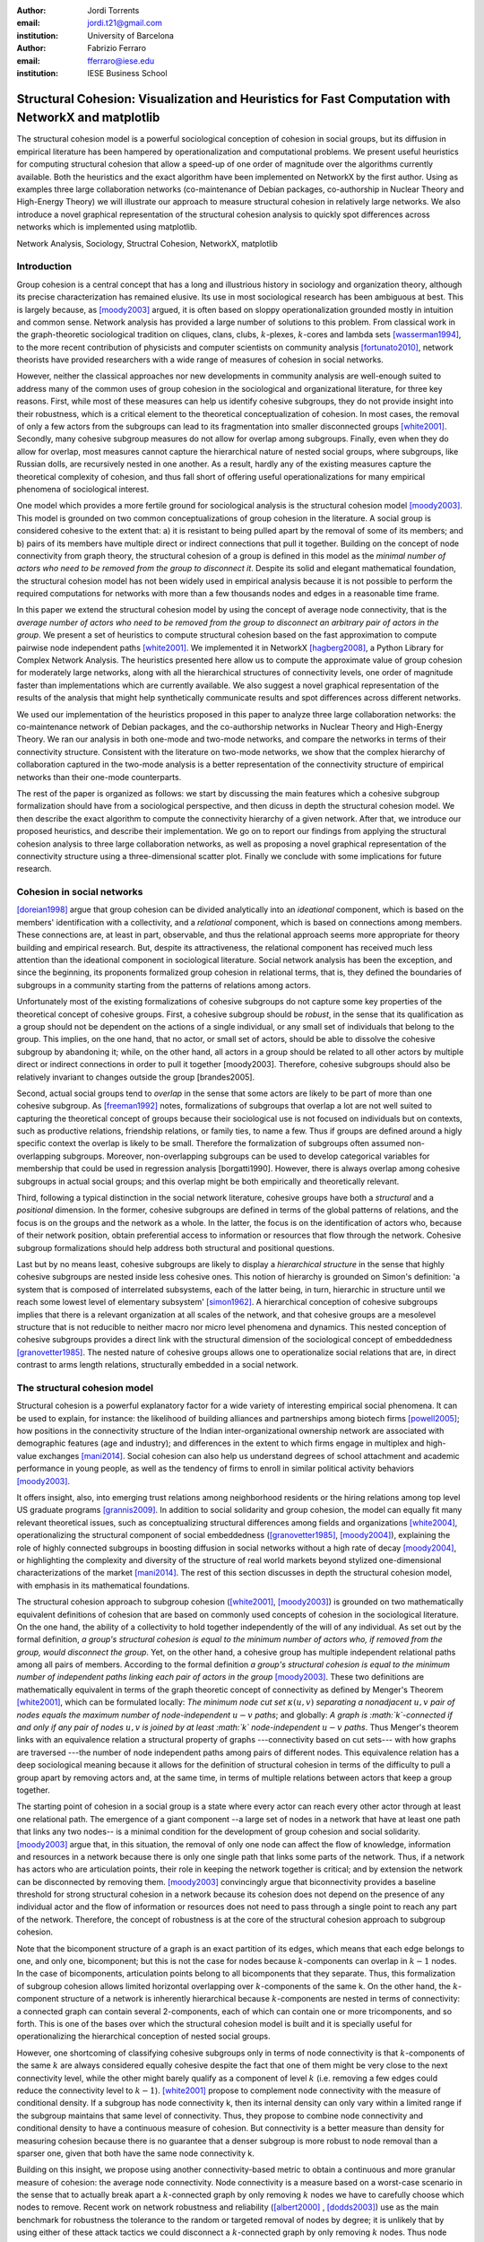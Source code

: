 :author: Jordi Torrents
:email: jordi.t21@gmail.com
:institution: University of Barcelona

:author: Fabrizio Ferraro
:email: fferraro@iese.edu
:institution: IESE Business School

---------------------------------------------------------------------------------------------------
Structural Cohesion: Visualization and Heuristics for Fast Computation with NetworkX and matplotlib
---------------------------------------------------------------------------------------------------

.. class:: abstract

    The structural cohesion model is a powerful sociological conception of cohesion in social groups, but its diffusion in empirical literature has been hampered by operationalization and computational problems. We present useful heuristics for computing structural cohesion that allow a speed-up of one order of magnitude over the algorithms currently available. Both the heuristics and the exact algorithm have been implemented on NetworkX by the first author. Using as examples three large collaboration networks (co-maintenance of Debian packages, co-authorship in Nuclear Theory and High-Energy Theory) we will illustrate our approach to measure structural cohesion in relatively large networks. We also introduce a novel graphical representation of the structural cohesion analysis to quickly spot differences across networks which is implemented using matplotlib.


.. class:: keywords

   Network Analysis, Sociology, Structral Cohesion, NetworkX, matplotlib


Introduction
------------

Group cohesion is a central concept that has a long and illustrious history in sociology and organization theory, although its precise characterization has remained elusive. Its use in most sociological research has been ambiguous at best. This is largely because, as [moody2003]_ argued, it is often based on sloppy operationalization grounded mostly in intuition and common sense. Network analysis has provided a large number of solutions to this problem. From classical work in the graph-theoretic sociological tradition on cliques, clans, clubs, :math:`k`-plexes, :math:`k`-cores and lambda sets [wasserman1994]_, to the more recent contribution of physicists and computer scientists on community analysis [fortunato2010]_, network theorists have provided researchers with a wide range of measures of cohesion in social networks.

However, neither the classical approaches nor new developments in community analysis are well-enough suited to address many of the common uses of group cohesion in the sociological and organizational literature, for three key reasons. First, while most of these measures can help us identify cohesive subgroups, they do not provide insight into their robustness, which is a critical element to the theoretical conceptualization of cohesion. In most cases, the removal of only a few actors from the subgroups can lead to its fragmentation into smaller disconnected groups [white2001]_. Secondly, many cohesive subgroup measures do not allow for overlap among subgroups. Finally, even when they do allow for overlap, most measures cannot capture the hierarchical nature of nested social groups, where subgroups, like Russian dolls, are recursively nested in one another. As a result, hardly any of the existing measures capture the theoretical complexity of cohesion, and thus fall short of offering useful operationalizations for many empirical phenomena of sociological interest.

One model which provides a more fertile ground for sociological analysis is the structural cohesion model [moody2003]_. This model is grounded on two common conceptualizations of group cohesion in the literature. A social group is considered cohesive to the extent that: a) it is resistant to being pulled apart by the removal of some of its members; and b) pairs of its members have multiple direct or indirect connections that pull it together. Building on the concept of node connectivity from graph theory, the structural cohesion of a group is defined in this model as the *minimal number of actors who need to be removed from the group to disconnect it*. Despite its solid and elegant mathematical foundation, the structural cohesion model has not been widely used in empirical analysis because it is not possible to perform the required computations for networks with more than a few thousands nodes and edges in a reasonable time frame.

In this paper we extend the structural cohesion model by using the concept of average node connectivity, that is the *average number of actors who need to be removed from the group to disconnect an arbitrary pair of actors in  the group*. We present a set of heuristics to compute structural cohesion based on the fast approximation to compute pairwise node independent paths [white2001]_. We implemented it in NetworkX [hagberg2008]_, a Python Library for Complex Network Analysis. The heuristics presented here allow us to compute the approximate value of group cohesion for moderately large networks, along with all the hierarchical structures of connectivity levels, one order of magnitude faster than implementations which are currently available. We also suggest a novel graphical representation of the results of the analysis that might help synthetically communicate results and spot differences across different networks.

We used our implementation of the heuristics proposed in this paper to analyze three large collaboration networks: the co-maintenance network of Debian packages, and the co-authorship networks in Nuclear Theory and High-Energy Theory. We ran our analysis in both one-mode and two-mode networks, and compare the networks in terms of their connectivity structure. Consistent with the literature on two-mode networks, we show that the complex hierarchy of collaboration captured in the two-mode analysis is a better representation of the connectivity structure of empirical networks than their one-mode counterparts.

The rest of the paper is organized as follows: we start by discussing the main features which a cohesive subgroup formalization should have from a sociological perspective, and then dicuss in depth the structural cohesion model. We then describe the exact algorithm to compute the connectivity hierarchy of a given network. After that, we introduce our proposed heuristics, and describe their implementation. We go on to report our findings from applying the structural cohesion analysis to three large collaboration networks, as well as proposing a novel graphical representation of the connectivity structure using a three-dimensional scatter plot. Finally we conclude with some implications for future research.

Cohesion in social networks
---------------------------

[doreian1998]_ argue that group cohesion can be divided analytically into an *ideational* component, which is based on the members' identification with a collectivity, and a *relational* component, which is based on connections among members. These connections are, at least in part, observable, and thus the relational approach seems more appropriate for theory building and empirical research. But, despite its attractiveness, the relational component has received much less attention than the ideational component in sociological literature. Social network analysis has been the exception, and since the beginning, its proponents formalized group cohesion in relational terms, that is, they defined the boundaries of subgroups in a community starting from the patterns of relations among actors.

Unfortunately most of the existing formalizations of cohesive subgroups do not capture some key properties of the theoretical concept of cohesive groups. First, a cohesive subgroup should be *robust*, in the sense that its qualification as a group should not be dependent on the actions of a single individual, or any small set of individuals that belong to the group. This implies, on the one hand, that no actor, or small set of actors, should be able to dissolve the cohesive subgroup by abandoning it; while, on the other hand, all actors in a group should be related to all other actors by multiple direct or indirect connections in order to pull it together [moody2003]. Therefore, cohesive subgroups should also be relatively invariant to changes outside the group [brandes2005].

Second, actual social groups tend to  *overlap* in the sense that some actors are likely to be part of more than one cohesive subgroup. As [freeman1992]_ notes, formalizations of subgroups that overlap a lot are not well suited to capturing the theoretical concept of groups because their sociological use is not focused on individuals but on contexts, such as productive relations, friendship relations, or family ties, to name a few. Thus if groups are defined around a higly specific context the overlap is likely to be small. Therefore the formalization of subgroups often assumed non-overlapping subgroups. Moreover, non-overlapping subgroups can be used to develop categorical variables for membership that could be used in regression analysis [borgatti1990]. However, there is always overlap among cohesive subgroups in actual social groups; and this overlap might be both empirically and theoretically relevant.

Third, following a typical distinction in the social network literature, cohesive groups have both a *structural* and a *positional* dimension. In the former, cohesive subgroups are defined in terms of the global patterns of relations, and the focus is on the groups and the network as a whole. In the latter, the focus is on the identification of actors who, because of their network position, obtain preferential access to information or resources that flow through the network. Cohesive subgroup formalizations should help address both structural and positional questions. 

Last but by no means least, cohesive subgroups are likely to display a *hierarchical structure* in the sense that highly cohesive subgroups are nested inside less cohesive ones. This notion of hierarchy is grounded on Simon's definition: 'a system that is composed of interrelated subsystems, each of the latter being, in turn, hierarchic in structure until we reach some lowest level of elementary subsystem' [simon1962]_. A hierarchical conception of cohesive subgroups implies that there is a relevant organization at all scales of the network, and that cohesive groups are a mesolevel structure that is not reducible to neither macro nor micro level phenomena and dynamics. This nested conception of cohesive subgroups provides a direct link with the structural dimension of the sociological concept of embeddedness [granovetter1985]_. The nested nature of cohesive groups allows one to operationalize social relations that are, in direct contrast to arms length relations, structurally embedded in a social network.

The structural cohesion model
-----------------------------

Structural cohesion is a powerful explanatory factor for a wide variety of interesting empirical social phenomena. It can be used to explain, for instance: the likelihood of building alliances and partnerships among biotech firms [powell2005]_; how positions in the connectivity structure of the Indian inter-organizational ownership network are associated with demographic features (age and industry); and differences in the extent to which firms engage in multiplex and high-value exchanges [mani2014]_. Social cohesion can also help us understand degrees of school attachment and academic performance in young people, as well as the tendency of firms to enroll in similar political activity behaviors [moody2003]_.

It offers insight, also, into emerging trust relations among neighborhood residents or the hiring relations among top level US graduate programs [grannis2009]_. In addition to social solidarity and group cohesion, the model can equally fit many relevant theoretical issues, such as conceptualizing structural differences among fields and organizations [white2004]_, operationalizing the structural component of social embeddedness ([granovetter1985]_, [moody2004]_), explaining the role of highly connected subgroups in boosting diffusion in social networks without a high rate of decay [moody2004]_, or highlighting the complexity and diversity of the structure of real world markets beyond stylized one-dimensional characterizations of the market [mani2014]_. The rest of this section discusses in depth the structural cohesion model, with emphasis in its mathematical foundations.

The structural cohesion approach to subgroup cohesion ([white2001]_, [moody2003]_) is grounded on two mathematically equivalent definitions of cohesion that are based on commonly used concepts of cohesion in the sociological literature. On the one hand, the ability of a collectivity to hold together independently of the will of any individual. As set out by the formal definition, *a group's structural cohesion is equal to the minimum number of actors who, if removed from the group, would disconnect the group*. Yet, on the other hand, a cohesive group has multiple independent relational paths among all pairs of members. According to the formal definition *a group's structural cohesion is equal to the minimum number of independent paths linking each pair of actors in the group* [moody2003]_. These two definitions are mathematically equivalent in terms of the graph theoretic concept of connectivity as defined by Menger's Theorem [white2001]_, which can be formulated locally: *The minimum node cut set* :math:`\kappa(u,v)` *separating a nonadjacent* :math:`u,v` *pair of nodes equals the maximum number of node-independent* :math:`u-v` *paths*; and globally: *A graph is :math:`k`-connected if and only if any pair of nodes* :math:`u,v` *is joined by at least :math:`k` node-independent* :math:`u-v` *paths*. Thus Menger's theorem links with an equivalence relation a structural property of graphs ---connectivity based on cut sets--- with how graphs are traversed ---the number of node independent paths among pairs of different nodes. This equivalence relation has a deep sociological meaning because it allows for the definition of structural cohesion in terms of the difficulty to pull a group apart by removing actors and, at the same time, in terms of multiple relations between actors that keep a group together.

The starting point of cohesion in a social group is a state where every actor can reach every other actor through at least one relational path. The emergence of a giant component --a large set of nodes in a network that have at least one path that links any two nodes-- is a minimal condition for the development of group cohesion and social solidarity. [moody2003]_ argue that, in this situation, the removal of only one node can affect the flow of knowledge, information and resources in a network because there is only one single path that links some parts of the network. Thus, if a network has actors who are articulation points, their role in keeping the network together is critical; and by extension the network can be disconnected by removing them.  [moody2003]_ convincingly argue that biconnectivity provides a baseline threshold for strong structural cohesion in a network because its cohesion does not depend on the presence of any individual actor and the flow of information or resources does not need to pass through a single point to reach any part of the network. Therefore, the concept of robustness is at the core of the structural cohesion approach to subgroup cohesion.

Note that the bicomponent structure of a graph is an exact partition of its edges, which means that each edge belongs to one, and only one, bicomponent; but this is not the case for nodes because :math:`k`-components can overlap in :math:`k-1` nodes. In the case of bicomponents, articulation points belong to all bicomponents that they separate. Thus, this formalization of subgroup cohesion allows limited horizontal overlapping over :math:`k`-components of the same k. On the other hand, the :math:`k`-component structure of a network is inherently hierarchical because :math:`k`-components are nested in terms of connectivity: a connected graph can contain several 2-components, each of which can contain one or more tricomponents, and so forth. This is one of the bases over which the structural cohesion model is built and it is specially useful for operationalizing the hierarchical conception of nested social groups.

However, one shortcoming of classifying cohesive subgroups only in terms of node connectivity is that :math:`k`-components of the same :math:`k` are always considered equally cohesive despite the fact that one of them might be very close to the next connectivity level, while the other might barely qualify as a component of level :math:`k` (i.e. removing a few edges could reduce the connectivity level to :math:`k - 1`). [white2001]_ propose to complement node connectivity with the measure of conditional density. If a subgroup has node connectivity k, then its internal density can only vary within a limited range if the subgroup maintains that same level of connectivity. Thus, they propose to combine node connectivity and conditional density to have a continuous measure of cohesion.  But connectivity is a better measure than density for measuring cohesion because there is no guarantee that a denser subgroup is more robust to node removal than a sparser one, given that both have the same node connectivity k.

Building on this insight, we propose using another connectivity-based metric to obtain a continuous and more granular measure of cohesion: the average node connectivity. Node connectivity is a measure based on a worst-case scenario in the sense that to actually break apart a :math:`k`-connected graph by only removing :math:`k` nodes we have to carefully choose which nodes to remove. Recent work on network robustness and reliability ([albert2000]_ , [dodds2003]_) use as the main benchmark for robustness the tolerance to the random or targeted removal of nodes by degree; it is unlikely that by using either of these attack tactics we could disconnect a :math:`k`-connected graph by only removing :math:`k` nodes. Thus node connectivity does not reflect the typical impact of removing nodes in the global connectivity of a graph G. [beineke2002]_ propose the measure of *average node connectivity* of G, denoted :math:`\bar{\kappa}(G)`, defined as the sum of local node connectivity between all pairs of different nodes of G divided by the number of distinct pairs of nodes. Or put more formally:

.. math::

    \bar{\kappa}(G) = \frac{\sum_{u,v} \kappa_{G}(u,v)}{{n \choose 2}}

Where :math:`n` is the number of nodes of G. In contrast to node connectivity :math:`\kappa`, which is the minimum number of nodes whose removal disconnects some pairs of nodes, the average connectivity :math:`\bar{\kappa}(G)` is the expected minimal number of nodes that must be removed in order to disconnect an arbitrary pair of nodes of G. For any graph G it holds that :math:`\bar{\kappa}(G) \ge \kappa(G)`. As [beineke2002]_ show, average connectivity does not increase only with the increase in the number of edges: graphs with the same number of nodes and edges, and the same degree for each node can have different average connectivity. Thus, this continuous measure of cohesion doesn't have the shortcomings of conditional density to measure the robustness of the cohesive subgroups.

The relation between node connectivity and average node connectivity is analog to the relation between diameter and average distance. The diameter of a graph G is the maximum distance between any two nodes of G, and like node connectivity, it is a worst-case scenario. It does not reflect the typical distance that separates most pairs of nodes in G. When modeling distances between actors in networks, it is better to use the average path length (:math:`L`) because it is close to the typical case: if we choose at random two nodes from a network, it is more likely that their distance is closer to the average than to the maximum distance. Taking into account the average connectivity of each one of the :math:`k`-components of a network allows a more fine grained conception of structural cohesion because, in addition to considering the minimum number of nodes that must be removed in order to disconnect a subgroup, we also consider the number of nodes that, on average, have to be removed to actually disconnect an arbitrary pair of nodes of the subgroup. The latter is a better measure of subgroup robustness than the departure of key individuals from the network.

Despite all its merits, the structural cohesion model has not been widely applied to empirical analysis because it is not practical to compute it for networks with more than a few thousands nodes and edges due to its computational complexity. What's more, it is not implemented in most popular network analysis software packages. In the next section, we will review the existing algorithm to compute the :math:`k`-component structure for a given network, before introducing our heuristics to speed up the computation.

Existing algorithms for computing k-component structure
---------------------------------------------------------

[moody2003]_ provide an algorithm for identifying :math:`k`-components in a network, which is based on the [kanevsky1993]_ algorithm for finding all minimum-size node cut-sets of a graph; i.e. the set (or sets) of nodes of cardinality :math:`k` that, if removed, would break the network into more connected components. The algorithm consists of 4 steps:

.. raw:: latex

    \begin{enumerate}

    \item Identify the node connectivity, $k$, of the input graph using flow-based connectivity algorithms.

    \item Identify all $k$-cutsets at the current level of connectivity using the Kanevsky's algorithm.

    \item Generate new graph components based on the removal of these cutsets (nodes in the cutset belong to both sides of the induced cut).

    \item If the graph is neither complete nor trivial, return to 1; otherwise end.

    \end{enumerate}

As the authors note, one of the main strengths of the structural cohesion approach is that it is theoretically applicable to both small and large groups, which contrasts with the historical focus of the literature on small groups when dealing with cohesion. But the fact that this concept and the algorithm proposed by the authors, are theoretically applicable to large groups does not mean that this would be a practical approach for analyzing the structural cohesion on large social networks.

The equivalence relation established by Menger's theorem between node cut sets and node independent paths can be useful to compute connectivity in practical cases but both measures are almost equally hard to compute if we want an exact solution. However, [white2001b]_ proposed a fast approximation algorithm for finding good lower bounds of the number of node independent paths between two nodes. This smart algorithm is based on the idea of searching paths between two nodes, marking the nodes of the path as *used* and searching for more paths that do not include nodes already marked. But instead of trying all possible paths without order, this algorithm considers only the shortest paths: it finds node independent paths between two nodes by computing their shortest path, marking the nodes of the path found as *used* and then searching other shortest paths excluding the nodes marked as *used* until no more paths exist. Because finding the shortest paths is faster than finding other kinds of paths, this algorithm runs quite fast, but is not exact because a shortest path could use nodes that, if the path were longer, may belong to two different node independent paths [white2001b]. Therefore a condition for the use of this approximation algorithm would be that the networks analyzed should be sparse; this will reduce its inaccuracy because it will be less likely that a shorter path uses nodes that could belong to two or more longer node independent paths.

[white2001b]_ suggest that this algorithm could be used to find :math:`k`-components.  First one should compute the node independent paths between all pairs of different nodes of the graph. Then build an auxiliary graph in which two nodes are linked if they have at least :math:`k` node independent paths connecting them. The induced subgraph of all nodes of each connected component of the auxiliary graph form an extra-cohesive block of level :math:`k` (like a :math:`k`-component but with the difference that not all node independent paths run entirely inside the subgraph). Finally, we could approximate the :math:`k`-component structure of a graph by successive iterations of this procedure.

However, there are a few problems with this approach. First, a :math:`k`-component is defined as a maximal subgraph in which all pairs of different nodes have, at least, :math:`k` node independent paths between them. If we rely on the connected components of the auxiliary graph as proposed by [white2001b]_ we will include in a given :math:`k`-component all nodes that have at least :math:`k` node independent paths with *only one* other node of the subgraph. Thus, the cohesive subgraphs detected won't have to be :math:`k`-components as defined in graph theory. Second, :math:`k`-components can overlap in :math:`k-1` nodes. If we only consider connected components (i.e. 1-components) in the auxiliary graph, we will not be able to distinguish overlapping :math:`k`-components. Finally, the approach proposed by White & Newman is not practical in computational terms for large networks because of its recursive nature and because it needs to compute node independent paths for all pairs of different nodes in the network as starting point.

Heuristics for computing k-components and their average connectivity
----------------------------------------------------------------------

The logic of the algorithm presented here is based on repeatedly applying fast algorithms for :math:`k`-cores [batagelj2011]_ and biconnected components [tarjan1972]_ in order to narrow down the number of pairs of different nodes over which we have to compute their local node connectivity for building the auxiliary graph in which two nodes are linked if they have at least :math:`k` node independent paths connecting them. We follow the classical insight that, *:math:`k`-cores can be regarded as seedbeds, within which we can expect highly cohesive subsets to be found* [seidman1983]. More formally, our approach is based on Whitney's theorem [white2001]_, which states an inclusion relation among node connectivity :math:`\kappa(G)`, edge connectivity :math:`\lambda(G)` and minimum degree :math:`\delta(G)` for any graph G:

.. math::

    \kappa(G) \le \lambda(G) \le \delta(G)

This theorem implies that every :math:`k`-component is nested inside a :math:`k`-edge-component, which in turn, is contained in a :math:`k`-core. This approach, unlike the proposal of [white2001b]_ , does not require computing node independent paths for all pairs of different nodes as a starting point, thus saving an important amount of computation. Moreover it does not require recursively applying the same procedure over each subgraph. In our approach we only have to compute node independent paths among pairs of different nodes in each biconnected part of each :math:`k`-core, and repeat this procedure for each :math:`k` from 3 to the maximal core number of a node in the input network.

The aim of the heuristics presented here is to provide a fast and reasonably accurate way of analyzing the cohesive structure of empirical networks of thousands of nodes and edges. As we have seen, :math:`k`-components are the cornerstone of structural cohesion analysis. But they are very expensive to compute. Our approach consists of computing extra-cohesive blocks of level :math:`k` for each biconnected component of a :math:`k`-core. Extra-cohesive blocks are a relaxation of the :math:`k`-component concept in which not all node independent paths among pairs of different nodes have to run entirely inside the subgraph. Thus, there is no guarantee that an extra-cohesive block of level :math:`k` actually has node connectivity k. We introduce an additional constraint to the extra-cohesive block concept in order to approximate :math:`k`-components: our algorithm computes extra-cohesive blocks of level :math:`k` that are also :math:`k`-cores by themselves in G. Based on several tests with synthetic and empirical networks presented below, we show that usually extra-cohesive blocks detected by our algorithm have indeed node connectivity k. Futhermore, extra-cohesive blocks maintain high requirements in terms of multiconnectivity and robustness, thus conserving the most interesting properties from a sociological perspective on the structure of social groups.

Combining this logic with three observations about the auxiliary graph H allows us to design a new algorithm for finding extra-cohesive blocks in each biconnected component of a :math:`k`-core, that can either be exact but slow ---using flow-based algorithms for local node connectivity [brandes2005]_ --- or fast and approximate, giving a lower bound with certificate of the composition and the connectivity of extra-cohesive blocks ---using [white2001b]_ approximation for local node connectivity. Once we have a fast way to compute extra-cohesive blocks, we can approximate :math:`k`-components by imposing that the induced subgraph of the nodes that form an extra-cohesive block of G have to also be a :math:`k`-core in G.

Let H be the auxiliary graph in which two nodes are linked if they have at least :math:`k` node independent paths connecting them in each of the biconnected components of the core of level :math:`k` of original graph G (for :math:`k > 2`). The first observation is that complete subgraphs in H (:math:`H_{clique}`) have a one to one correspondence with subgraphs of G in which each node is connected to every other node in the subgraph for at least :math:`k` node independent paths. Thus, we have to search for cliques in H in order to discover extra-cohesive blocks in G.

The second observation is that an :math:`H_{clique}` of order :math:`n` is also a core of level :math:`n-1` (all nodes have core number :math:`n-1`), and the degree of all nodes is also :math:`n-1`. The auxiliary graph H is usually very dense, because we build a different H for each biconnected part of the core subgraph of level :math:`k` of the input graph G. In this kind of network big clusters of almost fully connected nodes are very common. Thus, in order to search for cliques in H we can do the following:

.. raw:: latex

    \begin{enumerate}

    \item For each core number value $c_{value}$ in each biconnected component of $H$:

    \item Build a subgraph $H_{candidate}$ of $H$ induced by the nodes that have \emph{exactly} core number $c_{value}$. Note that this is different than building a $k$-core, which is a subgraph induced by all nodes with core number \emph{greater or equal than} $c_{value}$.

    \item If $H_{candidate}$ has order $c_{value} + 1$ then it is a clique and all nodes will have degree $n - 1$. Return the clique and continue with the following candidate.

    \item If this is not the case, then some nodes will have degree $< n - 1$. Remove all nodes with minimum degree from $H_{candidate}$.

    \item If the graph is trivial or empty, continue with the following candidate. Or otherwise recompute the core number for each node and go to 3.

    \end{enumerate}

    Finally, the third observation is that if two $k$-components of different order overlap, the nodes that overlap belong to both cliques in $H$ and will have core numbers equal to all other nodes in the bigger clique. Thus, we can account for possible overlap when building subgraphs $H_{candidate}$ (induced by the nodes that have \emph{exactly} core number $c_{value}$) by also adding to the candidate subgraph the nodes in $H$ that are connected to all nodes that have \emph{exactly} core number $c_{value}$. Also, if we sort the subgraphs $H_{candidate}$ in reverse order (starting from the biggest), we can skip checking for possible overlap for the biggest.

    Based on these three observations, our heuristics for approximating the cohesive structure of a network and the average connectivity of each individual block, consists of: 

    Let $G$ be the input graph. Compute the core number of each node in $G$. For each $k$ from 3 to the maximum core number build a $k$-core subgraph $G_{k-core}$ with all nodes in $G$ with core level $\ge k$.

    For each biconnected component of $G_{k-core}$:

    \begin{enumerate}

    \item Compute local node connectivity $\kappa(u,v)$ between all pairs of different nodes. Optionally store the result for each pair. Either use a flow-based algorithm (exact but slow) or White and Newman's approximation for local node connectivity (approximate but a lot faster).

    \item Build an auxiliary graph $H$ with all nodes in this bicomponent of $G_{k-core}$ with edges between two nodes if $\kappa(u,v) \ge k$. For each biconnected component of $H$:

    \item Compute the core number of each node in $H_{bicomponent}$, sort the values in reverse order (biggest first), and for each value $c_{value}$:

    \begin{enumerate}

    \item Build a subgraph $H_{candidate}$ induced by nodes with core number \emph{exactly} equal to $c_{value}$ plus nodes in $H$ that are conected with all nodes with core number equal to $c_{value}$.

    \begin{enumerate}
    \item If $H_{candidate}$ has order $c_{value} + 1$ then it is a clique and all nodes will have degree $n - 1$. Build a core subgraph $G_{candidate}$ of level $k$ of $G$ induced by all nodes in $H_{candidate}$ that have core number $\ge k$ in G.

    \item If this is not the case, then some nodes will have degree $< n - 1$. Remove all nodes with minimum degree from $H_{candidate}$. Build a core subgraph $G_{candidate}$ of level $k$ of $G$ induced by the remaining nodes of $H_{candidate}$ that have core number $\ge k$ in G. 

    \begin{enumerate}

    \item If the resultant graph is trivial or empty, continue with the following candidate.

    \item Else recompute the core number for each node in the new $H_{candidate}$ and go to (i).

    \end{enumerate}


    \end{enumerate}

    \item The nodes of each biconnected component of $G_{candidate}$ are assumed to be a $k$-component of the input graph if the number of nodes is greater than $k$.

    \item Compute the average connectivity of each detected $k$-component. Either use the value of $\kappa(u,v)$ computed in step 1 or recalcualte $\kappa(u,v)$ in the induced subgraph of candidate nodes.

    \end{enumerate}

    \end{enumerate}

Notice that because our approach is based on computing node independent paths between pairs of different nodes, we are able to use these computations to calculate both the cohesive structure and the average node connectivity of each detected :math:`k`-component. Of course, computing average connectivity comes with a cost: either more space to store :math:`\kappa(u,v)` in step 1, or more computation time in step 3.c if we did not store :math:`\kappa(u,v)`. This is not possible when applying the exact algorithm for :math:`k`-components proposed by [moody2003]_ because it is based on repeatedly finding :math:`k`-cutsets and removing them, thus it does not consider node independent paths at all.

The output of these heuristics is an approximation to :math:`k`-components based on extra-cohesive blocks. We find extra-cohesive blocks and not :math:`k`-components because we only build the auxiliary graph H one time on each bicoennected component of a core subgraph of level :math:`k` from the input graph G. Local node connectivity is computed in a subgraph that might be larger than the final :math:`G_{candidate}` and thus some node independent paths that shouldn't could end up being counted. 

Accuracy can be improved by rebuilding H from the pairwise node connectivity in :math:`G_{candidate}` and following the remaining steps of the heuristics at the cost of slowing down the computation. There is a trade-off between speed and accuracy. After some tests we decided to compute H only once and lean towards the speed pole of the trade-off. Our goal is to have an usable procedure for analyzing networks of thousands of nodes and edges in which we have substantive interests. Following this goal, the use of [white2001b]_ approximation algorithm for local node connectivity in step 3.b is key. It is almost on order of magnitude faster than the exact flow-based algorithms. As usual, speed comes with a cost in accuracy: [white2001b]_ algorithm provides a strict lower bound for the local node connectivity. Thus, by using it we can miss an edge in H that should be there. Therefore, a node belonging to a :math:`k`-component could be excluded by the algorithm if we use [white2001b]_ approximation in step 3.b . This is a source of false negatives in the process of approximating the :math:`k`-component structure of a network. However, as we discussed above, the inaccuracy of this algorithm for sparse networks in reduced because in those networks the probability that a short node independent path uses nodes that could belong to two or more longer node independent paths is low.

Our tests reveal that the use of [white2001b]_ approximation does indeed underestimate the order of some :math:`k`-components, particularly in not very sparse networks. One approach to mitigate this problem is to relax the strict cohesion requirement of :math:`H_{candidate}` being a clique. Following the network literature on cliques, we can relax its cohesion requirements in terms of degree, coreness and density. We did some experiments and found that a good relaxation criteria is to set a density threshold of 0.95 for :math:`H_{candidate}`; it doesn't increase false positives and does decrease the false negatives derived from the underestimation of local node connectivity of White & Newman (2003) algorithm.  Other possible criteria that has given good results in our tests is permitting a variation in degree of 2 in :math:`H_{candidate}` --that is, that the absolute difference of the maximum an the minimum degree in :math:`H_{candidate}` is at most 2. The former relaxation criteria is used for all analysis presented below and in the appendix.

This algorithm can be easily generalized so as to be applicable to directed networks provided that the implementation of White and Newman's approximation for pairwise node independent paths supports directed paths (which is the case in our implementation of this algorithm on top of NetworkX library). The only change needed then is to use strongly connected components instead of bicomponents. And, in step 3, to start with core number 2 instead of 3.

Case study: Structural cohesion in collaboration networks
---------------------------------------------------------

The structural cohesion model can be used to explain cooperation in different kinds of collaboration networks; for instance, coauthorship networks ([moody2004]_ , [white2004]_) and collaboration among biotech firms [powell2005]_. Most collaboration networks are bipartite because the collaboration of individuals has as a result ---or, at least, as a relevant byproduct--- some kind of object or event to which its authors are related. All these papers follow the usual practice to deal with two-mode networks: focus the analysis only on one-mode projections. As such, we don't know how much information about their cohesive structure we lose by ignoring the underlying bipartite networks. Recent literature on two-mode networks strongly suggests that it is necessary to analyze two-mode networks directly to get an accurate picture of their structure. For instance, in small world networks, we do know that focusing only on projections overestimates the smallworldiness of the network [uzzi2007]_.  We also know that generalizing clustering coefficients to bipartite networks can offer key information that is lost in the projection  ([robins2004]_ , [lind2005]_, [opsahl2011]_).  Finally,  the loss of information is also critical in many other common network measures: degree distributions, density, and assortativity [latapy2008]_. We show that this is also the case for the :math:`k`-component structure of collaboration networks.

Structural cohesion analysis based on the :math:`k`-component structure of bipartite networks has been conducted very rarely and only on very small networks [white2004]_. The limited diffusion of these studies can be readily explained by the fact that bipartite networks are usually quite a lot bigger than their one-mode counterparts, and the computational requirements, once again, stifled empirical research in this direction. Other measures have been developed to deal with cohesion in large bipartite networks, such as :math:`(p, q)`-cores or 4-ring islands [ahmed2007]_. However, the former is a bipartite version of :math:`k`-cores and thus it has the same limitations for subgroup identification; while the latter is very useful to determine subgraphs in large networks that are more strongly connected internally than with the rest of the network, but also lacks some of the key elements of the definition for groups in the sociological literature, such as being hierarchical and allowing for overlaps.

.. raw:: latex

    \begin{table}
    \begin{center}
    \begin{small}
    \begin{tabular}{|c|c|c|c|c|c|c|c|c|}
    \hline
    &\multicolumn{4}{|c|}{Bipartite}&\multicolumn{4}{|c|}{Unipartite}\\
    Network&\# nodes&\# edges&Av. degree&Time(s)&\# nodes&\# edges&Av. degree&Time(s)\\
    \hline
    %&&&&&&&&\\
    %Debian Etch&11583&17522&3.03&522.0&1317&7528&11.43&148.4\\
    Debian Lenny&13121&20220&3.08&1105.2&1383&5216&7.54&204.7\\
    High Energy (theory)&26590&37566&2.81&3105.7&9767&19331&3.97&7136.0\\
    Nuclear Theory&10371&15969&3.08&1205.2&4827&14488&6.00&3934.1\\
    \hline
    \end{tabular}
    \end{small}
    \caption{Collaboration networks analyzed from science and from software development. See text for details on their content. Time refers to the execution of our heuristics on each network expressed in seconds.}
    \label{desc}
    \end{center}
    \end{table}

The heuristics for structural cohesion presented here allows us to compute connectivity-based measures on large networks (up to tens of thousands of nodes and edges) quickly enough to be able to build suitable null models.  Furthermore we will be able to compare the results for bipartite networks with their one-mode projections. To illustrate those points we use data on collaboration among software developers in one organization (the Debian project) and scientists publishing papers in the arXiv.org electronic repository in two different scientific fields: High Energy Theory and Nuclear Theory. We built the Debian collaboration network by linking each software developer with the packages (i.e. programs) that she uploaded to the package repository of the Debian Operating System during a complete release cycle. We analyze the Debian Operating System version 5.0, codenamed *Lenny*, which was developed from April 8, 2007, to February 1, 2009. Scientific networks are built using all the papers uploaded to the arXiv.org preprint repository from January 1, 2006, to December 31, 2010, for two well established scientific fields: High Energy Physics Theory and Nuclear Theory. In these networks each author is linked to the papers that she has authored during the time period analyzed. One-mode projections are always on the human side: scientists linked together if they have coauthored a paper, and developers linked together if they have worked on the same program. Table \ref{desc} presents some details on those networks.

In the remaining part of this section we perform two kinds of analysis to illustrate how the structural cohesion model can help us understand the structure and dynamics of collaboration networks. First, we present a tree representation of the :math:`k`-component structure ---the cohesive blocks structure ([white2001]_, [moody2003]_, [white2004]_, [mani2014]_)--- for our bipartite networks and their one-mode projections, both for actual networks and for their random counterparts. Finally, we present a novel graphic representation of the structural cohesion of a network, based on three-dimensional scatter plot, using average node connectivity as a synthetic and more informative measure of cohesion of each :math:`k`-component.

For the first analysis we do need to generate null models in order to discount the possibility that the observed structure of actual networks is just the result of randomly mixing papers and scientists or packages and developers. The null models used in this paper are based on a bipartite configuration model [newman2003]_, which consists of generating networks by randomly assigning papers/programs to scientists/developers but maintaining constant the distribution of papers per scientists and scientists by paper observed in the actual networks, that is the bipartite degree distribution. For one-mode projections, we generated bipartite random networks based on their original bipartite degree distribution, and then performed the one-mode projection. This is a common technique for avoiding overestimating the local clustering of one-mode projections [uzzi2007]_. As the configuration model can generate some multiple edges and self-loops, we followed the usual practice of deleting them before the analysis in order to guarantee that random networks are simple, like actual networks.

So let's start with the tree representation of the cohesive blocks structure. As proposed by [white2004]_, we can represent the :math:`k`-component structure of a network by drawing a tree whose nodes are :math:`k`-components; two nodes are linked if the :math:`k`-component of higher level is nested inside the :math:`k`-component of lower level (see pp. 1643, 1651 from [mani2014]_ for this kind of analysis on the Indian interorganizational ownership network). This representation of the connectivity structure can be built during the run time of the exact algorithm. However, because our heuristics are based on finding node independent paths, we have to compute first the :math:`k`-components hierarchy, and then construct the tree that represents the connectivity structure of the network.

.. figure:: cohesive_blocks_nucl_th.pdf
   :align: center
   :figclass: wp
   :scale: 95%

   Cohesive blocks for two-mode and one-mode Nuclear Theory collaboration networks, and for their random counterparts. Random networks were generated using a bipartite configuration model. We built 1000 random networks and chose one randomly, see text for details. For lower connectivity levels we have removed some small :math:`k`-components to improve the readability: we do not show 1-components with less than 20 nodes, 2-components with less than 15 nodes, or tricomponents with less than 10 nodes. :label:`fig1`

Figures :ref:`fig1` (a) and :ref:`fig1` (c) show the connectivity structure of Nuclear Theory collaboration networks represented as a tree, the former for the two-mode network and the latter for one-mode ones. As we can see, both networks display non-trivial structure. The two-mode network has up to an 8-component, but most nodes are in :math:`k`-components with :math:`k < 6`. Up to `k = 3` most nodes are in giant :math:`k`-components, but for :math:`k = \{4,5\}` there are many :math:`k`-components of similar order. Figure :ref:`fig1` (c), which corresponds to the one-mode projection, has a lot more connectivity levels --a byproduct of the mathematical transformation from two-mode to one-mode. In this network, the maximum connectivity level is 46; the four long legs of the plot correspond to 4 cliques with 47, 31, 27 and 25 nodes. Notice that each one of these 4 cliques are already a separated :math:`k`-component at :math:`k=7` It is at this level of connectivity (:math:`k=\{7,8\}`) where the giant :math:`k`-components start to dissolve and many smaller :math:`k`-components emerge.

In order to be able to assess the significance of the results obtained, we have to compare the connectivity structure of actual networks with the connectivity structure of a random network that maintains the observed bipartite degree distribution. In this case, we compare actual networks with only one random network. We obtained it by generating 1000 random networks and choosing one randomly. Figures :ref:`fig1` (b) and :ref:`fig1` (d) show the connectivity structure of the random counterparts for Nuclear Theory collaboration networks. For the two-mode network, instead of the differentiated connectivity structure displayed by the actual bipartite network, there is a flatter connectivity structure, where the higher level :math:`k`-component is a tricomponent. Moreover, instead of many small :math:`k`-components at high connectivity levels, the random bipartite network has only giant :math:`k`-components where all nodes with component number :math:`k` are. In this case, the one-mode network is also quite different from its random counterpart. There are only giant :math:`k`-components up until :math:`k=15`, where the four cliques observed in the actual network separate from each other to form distinct :math:`k`-components.

Going one step beyond classical structural cohesion analysis, as proposed above, we can deepen our analysis by also considering the average connectivity of the :math:`k`-components of these networks. By analogy with the :math:`k`-component number of each node, which is the maximum value :math:`k` of the deepest :math:`k`-component in which that node is embedded, we can establish the average :math:`k`-component number of each node as the value of average connectivity of the deepest :math:`k`-component in which that node is embedded. Notice that, unlike plain node connectivity, average node connectivity is a continuous measure of cohesion. Thus it provides a more granular measure of cohesion because we can rank :math:`k`-components with the same :math:`k` according to their average node connectivity.

Figure :ref:`fig2` graphically represent the three networks with three-dimensional scatter plots produced with the powerful Matplotlib python library [hunter2007]_. In these graphs, each dot corresponds to a node of the network, for two-mode networks nodes represent both scientists/developers and papers/programs. The Z axis (the vertical one) is the average :math:`k`-component number of each node, and the X and Y axis are the result of a 2 dimensional force-based layout algorithm implemented by the *neato* program of Graphviz. The two dimensional layout is computed by constructing a virtual physical model and then using an iterative solver procedure to obtain a low-energy configuration. Following [kamada1989]_, an ideal spring is placed between each pair of nodes (even if they are not connected in the network). The length of each spring corresponds to the geodesic distance between the pair of nodes that it links. The final node positioning in the layout approximates the path distance among pairs of nodes in the network.

This novel graphic representation of cohesion structure is inspired by the approximation technique developed by [moody2004]_ for plotting the approximate cohesion contour of large networks to which is not practical to apply Moody & White (2003) exact algorithm for :math:`k`-components. Moody's technique is based on the fact that force-based layouts algorithms tend to draw nodes within highly cohesive subgroups near each other. Then we have to divide the surface of the two-dimensional plane in squares of equal areas and compute node independent paths on a sample of pairs of nodes inside each square so as to obtain an approximation for the node connectivity in that square. Then we can draw a surface plot using a smoothing probability density function. However, in order to obtain a nice smooth surface plot, we have to use heavy smoothing in the probability density function, and carefully choose the area of the squares (mostly by trial and error). Moreover, this technique strongly relies on the force-based layout algorithm to put nodes in highly cohesive subgroups near each other ---something which is not guaranteed because they are usually based in path distance and not directly on node connectivity. Because we are able to compute the :math:`k`-component structure with our heuristics for large networks, the three-dimensional scatter plot only relies on the layout algorithm for setting the X and Y positions of the nodes, while the Z position (average node connectivity) is computed directly from the network. Moreover, we don't have to use a smoothed surface plot because we have a value of average connectivity for each node, and thus we can plot each node as a dot on the plot. This gives a more accurate picture of the actual cohesive structure of a network.

.. figure:: scatter3d_connectivity.pdf
   :align: center
   :figclass: wp
   :scale: 80%

   Average connectivity three-dimensional scatter plots. X and Y are the positions determined by the Kamada-Kawai layout algorithm. The vertical dimension is average connectivity. Each dot is a node of the network and two-mode networks contain both papers/programs and scientists/developers. :label:`fig2`

Our synthetic representation of their cohesive structures can help researchers visualize the presence of different organizational mechanisms in different kinds of collaboration networks. The difference between the Debian and the scientific collaboration networks is striking. In figure :ref:`fig2` (a) we can see the scatter plot for a Debian bipartite network. We can observe a clear vertical separation among nodes in different connectivity levels. This is because almost all nodes in each connectivity level are in a giant :math:`k`-component and thus they have the same average connectivity. In other words, developers in Debian show different levels of engagement and contribution, with a core group of developers deeply nested at the core of the community.  This pattern is the result of formal and informal rules of collaboration that evolved over the years [ferraro2007]_ into a homogeneous hierarchical structure, where there is only one core of highly productive individuals at the center. Not surprisingly, perhaps, the Debian project has been particularly resilient to developers' turnover and splintering factions.

Scientific collaboration networks show a rather different structure of collaboration. The two-mode science collaboration networks (figures :ref:`fig2` (c) and :ref:`fig2` (e)) display a continuous hierarchical structure in which there are nodes at different levels of average connectivity for each discrete plain connectivity level. This is because science collaboration networks have a complex cohesive block structure where there are a lot of independent :math:`k`-components in each plain connectivity level, for :math:`k \ge 3`. Each small cohesive block has a different order, size and average connectivity; thus, when we display them in this three-dimensional scatter plot we observe a continuous hierarchical structure that contrasts with the almost discrete structure of Debian collaboration networks.

One explanation why we observe this heterogeneous connectivity structure is that scientific collaborations cluster around a variety of different aims, methods, projects, and institutional environments. Therefore as the most productive scientists collaborate with each other, hierarchies naturally emerge. However, we are less likely to observe one single hierarchical order as we did in the Debian network, as more than one core of highly productive scientists is likely to emerge. In a way our visualization captures the structure of the *invisible college* of the scientific discipline.

If we compare the bipartite networks with their one-mode projections using this graphical representation (see figures :ref:`fig2` (b), :ref:`fig2` (d), and :ref:`fig2` (f)) we can see that, again, they look quite different. While bipartite average connectivity structure for the Debian network is characterized by clearly defined and almost discrete hierarchical levels, its one-mode counterpart shows a continuous hierarchical structure. However, this is not caused by the presence of many small :math:`k`-components at the same level k, as in the case of bipartite science networks discussed above, but by the close succession of hierarchy levels with almost the same number of nodes in a chain-like structure.

For collaboration science networks, the three-dimensional scatter plots of one-mode projections are also quite different than their original bipartite networks. They have a lot more hierarchy levels than bipartite networks but most nodes are at lower connectivity levels. Only a few nodes are at top levels of connectivity, and they all form part of some clique, which are the groups in the long *legs* of the cohesive block structure depicted in figure :ref:`fig1` (c). Thus, the complex hierarchical connectivity structure of bipartite collaboration networks gets blurred when we perform one-mode projection. An important consequence of the projection is that only a few nodes embedded in big cliques appear at top connectivity levels and all other nodes are way down in the connectivity structure. This could lead the risk of overestimating the importance of those nodes in big cliques and to underestimate the importance of nodes that, despite being at high levels of the bipartite connectivity structure, appear only at lower levels of the unipartite connectivity structure.

Conclusions
-----------

This article contributes to our understanding of structural cohesion in a number of ways.

First, we extended theoretically the structural cohesion model by considering not only plain node connectivity, which is the minimum number of nodes that must be removed in order to disconnect a network, but also the average node connectivity of networks and its cohesive groups, which is the number of nodes that, on average, must be removed to disconnect an arbitrary pair of nodes in the network. Taking into account average connectivity allows a more granular conception of structural cohesion, and we show in our empirical analysis of collaboration networks how this approach leads to useful implications in empirical research.

Second, we developed heuristics to compute the :math:`k`-components structure, along with the average node connectivity for each :math:`k`-component, based on the fast approximation to compute node independent paths [white2001b]_. These heuristics allow for the computing of the approximate value of group cohesion for moderately large networks, along with all the hierarchical structure of connectivity levels, in a reasonable time frame. We showed that these heuristics can be applied to networks at least one order of magnitude bigger than the ones manageable by the exact algorithm proposed by [moody2003]_. To ensure reproducibility and facilitate diffusion of these heuristics we provided a very detailed description of the implementation, along with an implementation of both the exact algorithm and the heuristics on NetworkX. These algorithms are included in the recently released 1.10 version.

Finally, we used the heuristics proposed here to analyze three large collaboration networks. With this analysis, we showed that the heuristics and the novel visualization technique for cohesive network structure help us capture important differences in the way collaboration is structured. Obviously a detailed analysis of the institutional and organizational structures in which the collaborative activity took place is well beyond the scope and aims of this paper. But future research could leverage the tools we provide to systematically measure those structures. For instance, sociologists of science often compare scientific disciplines in terms of their collaborative structures [moody2004]_ and their level of controversies [bearman2010]_. The measures and the visualization technique we proposed could nicely capture these features and compare them across scientific disciplines. This would make it possible to further our understanding of the social structure of science, and its impact in terms of productivity, novelty and impact. Social network researchers interested in organizational robustness would also benefit from leveraging the structural cohesion measures to detect sub-groups that are more critical to the organization's resilience, and thus prevent factionalization. Exploring the consequences of different forms of cohesive structures will eventually help us further our theoretical understanding of collaboration and the role that cohesive groups play in linking micro-level dynamics with macro-level social structures.

.. The statement below shows how to adjust the width of a table.

.. raw:: latex

   \setlength{\tablewidth}{0.8\linewidth}


.. Customised LaTeX packages
.. -------------------------

.. Please avoid using this feature, unless agreed upon with the
.. proceedings editors.

.. ::

..   .. latex::
..      :usepackage: somepackage

..      Some custom LaTeX source here.

References
----------
.. [ahmed2007] Ahmed, A., V. Batagelj, X. Fu, S.-H. Hong, D. Merrick, and A. Mrvar (2007).
               Visualisation and analysis of the internet movie database. In Visualization, 2007.
               APVIS’07. 2007 6th International Asia-Pacific Symposium on, pp. 17–24. IEEE.

.. [albert2000] Albert, R., H. Jeong, and A. Barabási (2000). Error and attack tolerance of 
                complex networks. Nature 406(6794), 378–382. 
 
.. [batagelj2011] Batagelj, V. and M. Zaveršnik (2011). Fast algorithms for determining (generalized)
                  core groups in social networks. Advances in Data Analysis and Classification 5(2),
                  129–145. 
 
.. [bearman2010] Shwed, U. and P. Bearman (2010). The temporal structure of scientific consensus
                 formation. American sociological review 75(6), 817–840.
 
.. [beineke2002] Beineke, L., O. Oellermann, and R. Pippert (2002). The average connectivity of 
                 a graph. Discrete mathematics 252(1-3), 31–45. 
 
.. [brandes2005] Brandes, U. and T. Erlebach (2005). Network analysis: methodological foundations,
                 Volume 3418. Springer Verlag. 
 
.. [dodds2003] Dodds, P., D. Watts, and C. Sabel (2003). Information exchange and the robustness
               of organizational networks. Proceedings of the National Academy of Sciences 100(21),
               12516. 
 
.. [doreian1998] Doreian, P. and T. Fararo (1998). The problem of solidarity: theories and 
                 models. Routledge.

.. [freeman1992] Freeman, L. (1992). The sociological concept of “group”: An empirical test of
                 two models. American Journal of Sociology, 152–166.
 
.. [fortunato2010] Fortunato, S. (2010). Community detection in graphs. Physics Reports,
                   486(3), 75-174.
 
.. [grannis2009] Grannis, R. (2009). Paths and semipaths: reconceptualizing structural cohesion in
                 terms of directed relations. Sociological Methodology 39(1), 117–150. 

.. [granovetter1985] Granovetter, M. (1985). Economic action and social structure: the problem of
                     embeddedness. American Journal of Sociology 91(3), 481. 

.. [hagberg2008] Hagberg, A., Schult, D. A., & Swart, P. (2008). Exploring network structure,
                 dynamics, and function using NetworkX. In Proceedings of the 7th Python in
                 Science Conferences (SciPy 2008) (Vol. 2008, pp. 11-16).
 
.. [hunter2007] Hunter, J. D. (2007). Matplotlib: A 2d graphics environment.
                Computing In Science & Engineering 9(3), 90–95. 
 
.. [kamada1989] Kamada, T. and S. Kawai (1989). An algorithm for drawing general undirected graphs.
                Information processing letters 31(1), 7–15.
 
.. [kanevsky1993] Kanevsky, A. (1993). Finding all minimum-size separating vertex sets in a graph.
                  Networks 23(6), 533–541. 
 
.. [latapy2008] Latapy, M., C. Magnien, and N. Vecchio (2008). Basic notions for the analysis of
                large two mode networks. Social Networks 30(1), 31–48. 

.. [lind2005] Lind, P., M. Gonzalez, and H. Herrmann (2005). Cycles and clustering in bipartite
              networks. Physical Review E 72(5), 56127.

.. [mani2014] Mani, D. and J. Moody (2014). Moving beyond stylized economic network models: The
              hybrid world of the indian firm ownership network. American Journal of Sociology
              119(6), pp. 1629–1669.

.. [moody2004] Moody, J. (2004). The structure of a social science collaboration network:
               Disciplinary cohesion from 1963 to 1999. American Sociological Review 69(2), 213–238. 

.. [moody2003] Moody, J., & White, D. R. (2003). Structural cohesion and embeddedness: 
               A hierarchical concept of social groups. American Sociological Review, 103-127.

.. [newman2003] Newman, M. (2003). The structure and function of complex networks. SIAM Review 45, 167. 
 
.. [ferraro2007] O'Mahony, S. and F. Ferraro (2007). The emergence of governance in an open
                 source community. The Academy of Management Journal 50(5), 1079–1106.
 
.. [opsahl2011] Opsahl, T. (2011). Triadic closure in two-mode networks: Redefining the global 
                and local clustering coefficients. Social Networks 34.

.. [powell2005] Powell, W., D. White, K. Koput, and J. Owen-Smith (2005). Network dynamics and
                field evolution: The growth of interorganizational collaboration in the life
                sciences. American Journal of Sociology 110(4), 1132–1205. 
 
.. [robins2004] Robins, G. and M. Alexander (2004). Small worlds among interlocking directors:
                Network structure and distance in bipartite graphs. Computational & Mathematical
                Organization Theory 10(1), 69–94.

.. [simon1962] Simon, H. A. (1962). The architecture of complexity. Proceedings of the American
               philosophical society 106(6), 467–482.

.. [tarjan1972] Tarjan, R. (1972). Depth-first search and linear graph algorithms. In Switching and
                Automata Theory, 1971., 12th Annual Symposium on, pp. 114–121. IEEE. 
 
.. [uzzi2007] Uzzi, B., L. Amaral, and F. Reed-Tsochas (2007). Small-world networks and management
              science research: a review. European Management Review 4(2), 77–91.

.. [wasserman1994] Wasserman, S., & Faust, K. (1994). Social network analysis: Methods and
                   applications (Vol. 8). Cambridge university press.
 
.. [white2004] White, D., J. Owen-Smith, J. Moody, and W. Powell (2004). Networks, fields and
               organizations: micro-dynamics, scale and cohesive embeddings.
               Computational & Mathematical Organization Theory 10(1), 95–117.

.. [white2001b] White, D. and M. Newman (2001). Fast approximation algorithms for finding
                node-independent paths in networks. Santa Fe Institute Working Papers Series. 

.. [white2001] White, D. R., & Harary, F. (2001). The cohesiveness of blocks in social
               networks: Node connectivity and conditional density. Sociological Methodology,
               31(1), 305-359.
 
.. []

